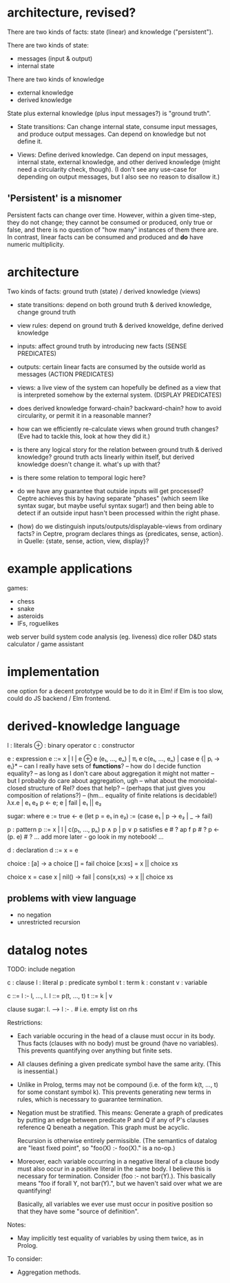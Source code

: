 * architecture, revised?
There are two kinds of facts: state (linear) and knowledge ("persistent").

There are two kinds of state:
- messages (input & output)
- internal state

There are two kinds of knowledge
- external knowledge
- derived knowledge

State plus external knowledge (plus input messages?) is "ground truth".

# Rules
- State transitions: Can change internal state, consume input messages, and
  produce output messages. Can depend on knowledge but not define it.

- Views: Define derived knowledge. Can depend on input messages, internal state,
  external knowledge, and other derived knowledge (might need a circularity
  check, though). (I don't see any use-case for depending on output messages,
  but I also see no reason to disallow it.)

** 'Persistent' is a misnomer
Persistent facts can change over time. However, within a given time-step, they
do not change; they cannot be consumed or produced, only true or false, and
there is no question of "how many" instances of them there are. In contrast,
linear facts can be consumed and produced and *do* have numeric multiplicity.

* architecture
Two kinds of facts:
ground truth (state) / derived knowledge (views)

# Rules:
- state transitions:
  depend on both ground truth & derived knowledge, change ground truth

- view rules:
  depend on ground truth & derived knoweldge, define derived knowledge

# Other notes:
- inputs: affect ground truth by introducing new facts
  (SENSE PREDICATES)

- outputs: certain linear facts are consumed by the outside world as messages
  (ACTION PREDICATES)

- views: a live view of the system can hopefully be defined as a view that is
  interpreted somehow by the external system.
  (DISPLAY PREDICATES)

# Problems:
- does derived knowledge forward-chain? backward-chain?
  how to avoid circularity, or permit it in a reasonable manner?

- how can we efficiently re-calculate views when ground truth changes?
  (Eve had to tackle this, look at how they did it.)

# Questions:
- is there any logical story for the relation between ground truth & derived
  knowledge? ground truth acts linearly within itself, but derived knowledge
  doesn't change it. what's up with that?

- is there some relation to temporal logic here?

- do we have any guarantee that outside inputs will get processed? Ceptre
  achieves this by having separate "phases" (which seem like syntax sugar, but
  maybe useful syntax sugar!) and then being able to detect if an outside input
  hasn't been processed within the right phase.

- (how) do we distinguish inputs/outputs/displayable-views from ordinary facts?
  in Ceptre, program declares things as {predicates, sense, action}.
  in Quelle: {state, sense, action, view, display}?

* example applications
games:
- chess
- snake
- asteroids
- IFs, roguelikes

web server
build system
code analysis (eg. liveness)
dice roller
D&D stats calculator / game assistant

* implementation
one option for a decent prototype would be to do it in Elm!
if Elm is too slow, could do JS backend / Elm frontend.

* derived-knowledge language

  l : literals
  ⊕ : binary operator
  c : constructor

  e : expression
  e ::= x | l | e ⊕ e
        (e₁, ..., eₙ) | πᵢ e
        c(e₁, ..., eₙ) | case e {| pᵢ → eᵢ}*
        -- can I really have sets of *functions*?
        -- how do I decide function equality?
        -- as long as I don't care about aggregation it might not matter
        -- but I probably do care about aggregation, ugh
        -- what about the monoidal-closed structure of Rel? does that help?
        -- (perhaps that just gives you composition of relations?)
        -- (hm... equality of finite relations is decidable!)
        λx.e | e₁ e₂
        p ← e; e | fail | e₁ || e₂

  sugar:
    where e := true ← e
    (let p = e₁ in e₂) := (case e₁ | p → e₂ | _ → fail)

  p : pattern
  p ::= x | l | c(p₁, ..., pₙ)
        p ∧ p | p ∨ p
        satisfies e # ?
        ap f p      # ?
        p <- (p. e) # ?
        ... add more later - go look in my notebook! ...

  d : declaration
  d ::= x = e

# some examples
choice : [a] -> a
choice [] = fail
choice [x:xs] = x || choice xs

choice x = case x | nil() → fail | cons(x,xs) → x || choice xs

** problems with view language
- no negation
- unrestricted recursion

* datalog notes

TODO: include negation

  c : clause
  l : literal
  p : predicate symbol
  t : term
  k : constant
  v : variable

  c ::= l :- l, ..., l.
  l ::= p(t, ..., t)
  t ::= k | v

  clause sugar:
    l. --> l :- .   # i.e. empty list on rhs

Restrictions:
- Each variable occuring in the head of a clause must occur in its body. Thus
  facts (clauses with no body) must be ground (have no variables). This prevents
  quantifying over anything but finite sets.

- All clauses defining a given predicate symbol have the same arity.
  (This is inessential.)

- Unlike in Prolog, terms may not be compound (i.e. of the form k(t, ..., t) for
  some constant symbol k). This prevents generating new terms in rules, which is
  necessary to guarantee termination.

- Negation must be stratified. This means: Generate a graph of predicates by
  putting an edge between predicate P and Q if any of P's clauses reference Q
  beneath a negation. This graph must be acyclic.

  Recursion is otherwise entirely permissible. (The semantics of datalog are
  "least fixed point", so "foo(X) :- foo(X)." is a no-op.)

- Moreover, each variable occurring in a negative literal of a clause body must
  also occur in a positive literal in the same body. I believe this is necessary
  for termination. Consider (foo :- not bar(Y).). This basically means "foo if
  forall Y, not bar(Y).", but we haven't said over what we are quantifying!

  Basically, all variables we ever use must occur in positive position so that
  they have some "source of definition".

Notes:
- May implicitly test equality of variables by using them twice, as in Prolog.

To consider:
- Aggregation methods.
